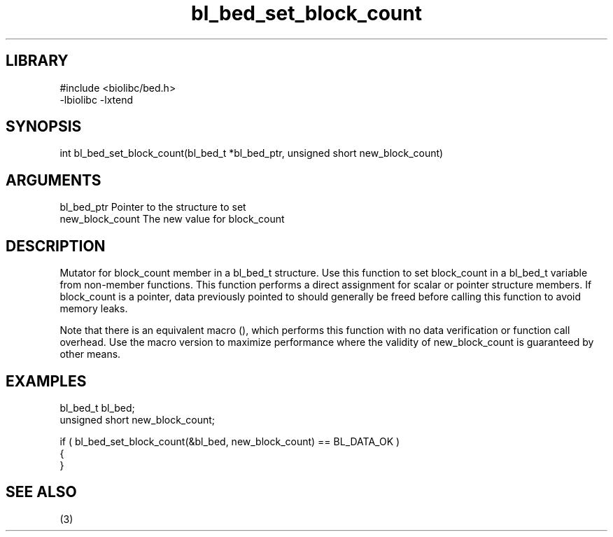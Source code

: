 \" Generated by c2man from bl_bed_set_block_count.c
.TH bl_bed_set_block_count 3

.SH LIBRARY
\" Indicate #includes, library name, -L and -l flags
.nf
.na
#include <biolibc/bed.h>
-lbiolibc -lxtend
.ad
.fi

\" Convention:
\" Underline anything that is typed verbatim - commands, etc.
.SH SYNOPSIS
.PP
.nf 
.na
int     bl_bed_set_block_count(bl_bed_t *bl_bed_ptr, unsigned short new_block_count)
.ad
.fi

.SH ARGUMENTS
.nf
.na
bl_bed_ptr      Pointer to the structure to set
new_block_count The new value for block_count
.ad
.fi

.SH DESCRIPTION

Mutator for block_count member in a bl_bed_t structure.
Use this function to set block_count in a bl_bed_t variable
from non-member functions.  This function performs a direct
assignment for scalar or pointer structure members.  If
block_count is a pointer, data previously pointed to should
generally be freed before calling this function to avoid memory
leaks.

Note that there is an equivalent macro (), which performs
this function with no data verification or function call overhead.
Use the macro version to maximize performance where the validity
of new_block_count is guaranteed by other means.

.SH EXAMPLES
.nf
.na

bl_bed_t        bl_bed;
unsigned short  new_block_count;

if ( bl_bed_set_block_count(&bl_bed, new_block_count) == BL_DATA_OK )
{
}
.ad
.fi

.SH SEE ALSO

(3)

